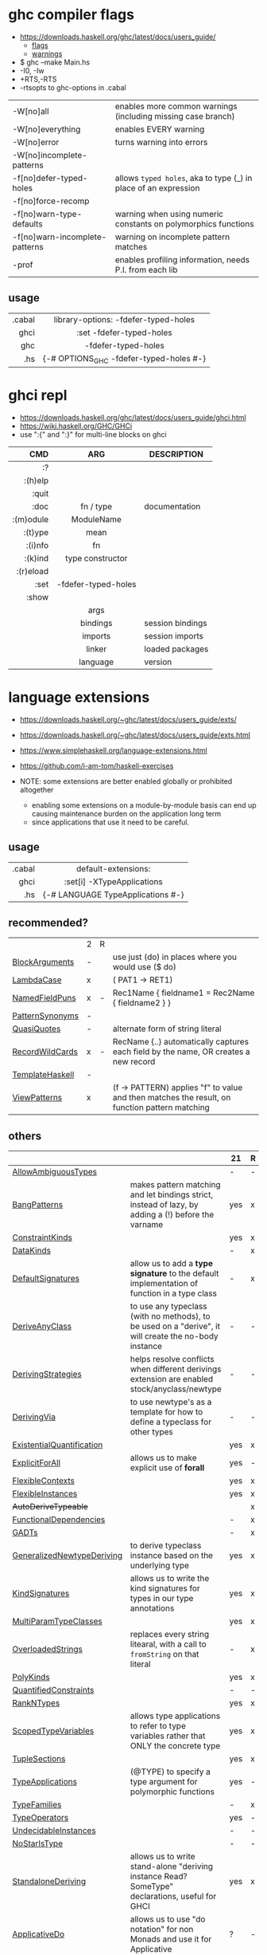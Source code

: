 * ghc compiler flags

- https://downloads.haskell.org/ghc/latest/docs/users_guide/
  - [[https://downloads.haskell.org/ghc/latest/docs/users_guide/flags.html][flags]]
  - [[https://downloads.haskell.org/ghc/latest/docs/users_guide/using-warnings.html][warnings]]

- $ ghc --make Main.hs
- -I0, -Iw
- +RTS,-RTS
- -rtsopts to ghc-options in .cabal

|--------------------------------+-----------------------------------------------------------------|
| -W[no]all                      | enables more common warnings (including missing case branch)    |
| -W[no]everything               | enables EVERY warning                                           |
| -W[no]error                    | turns warning into errors                                       |
| -W[no]incomplete-patterns      |                                                                 |
|--------------------------------+-----------------------------------------------------------------|
| -f[no]defer-typed-holes        | allows ~typed holes~, aka to type (_) in place of an expression |
| -f[no]force-recomp             |                                                                 |
| -f[no]warn-type-defaults       | warning when using numeric constants on polymorphics functions  |
| -f[no]warn-incomplete-patterns | warning on incomplete pattern matches                           |
| -prof                          | enables profiling information, needs P.I. from each lib         |
|--------------------------------+-----------------------------------------------------------------|

** usage

|--------+-------------------------------------------|
|    <r> |                    <c>                    |
| .cabal | library\nghc-options: -fdefer-typed-holes |
|   ghci |         :set -fdefer-typed-holes          |
|    ghc |            -fdefer-typed-holes            |
|    .hs |  {-# OPTIONS_GHC -fdefer-typed-holes #-}  |
|--------+-------------------------------------------|

* ghci repl

- https://downloads.haskell.org/ghc/latest/docs/users_guide/ghci.html
- https://wiki.haskell.org/GHC/GHCi
- use ":{" and ":}" for multi-line blocks on ghci

|-----------+---------------------+------------------|
|       <r> |         <c>         |                  |
|       CMD |         ARG         | DESCRIPTION      |
|-----------+---------------------+------------------|
|        :? |                     |                  |
|   :(h)elp |                     |                  |
|     :quit |                     |                  |
|      :doc |      fn / type      | documentation    |
| :(m)odule |     ModuleName      |                  |
|   :(t)ype |        mean         |                  |
|   :(i)nfo |         fn          |                  |
|   :(k)ind |  type constructor   |                  |
| :(r)eload |                     |                  |
|      :set | -fdefer-typed-holes |                  |
|     :show |                     |                  |
|           |        args         |                  |
|           |      bindings       | session bindings |
|           |       imports       | session imports  |
|           |       linker        | loaded packages  |
|           |      language       | version          |
|-----------+---------------------+------------------|

* language extensions

- https://downloads.haskell.org/~ghc/latest/docs/users_guide/exts/
- https://downloads.haskell.org/~ghc/latest/docs/users_guide/exts.html
- https://www.simplehaskell.org/language-extensions.html
- https://github.com/i-am-tom/haskell-exercises

- NOTE: some extensions are better enabled globally or prohibited altogether
  - enabling some extensions on a module-by-module basis can end up causing maintenance burden on the application long term
  - since applications that use it need to be careful.

** usage
|--------+-----------------------------------|
|    <r> |                <c>                |
| .cabal |        default-extensions:        |
|   ghci |    :set[i] -XTypeApplications     |
|    .hs | {-# LANGUAGE TypeApplications #-} |
|--------+-----------------------------------|
** recommended?
|-----------------+---+---+-----------------------------------------------------------------------------------------------|
|                 | 2 | R |                                                                                               |
| [[https://downloads.haskell.org/~ghc/latest/docs/users_guide/exts/block_arguments.html][BlockArguments]]  | - |   | use just (do) in places where you would use ($ do)                                            |
| [[https://downloads.haskell.org/~ghc/latest/docs/users_guide/exts/lambda_case.html][LambdaCase]]      | x |   | (\case PAT1 -> RET1)                                                                          |
| [[https://downloads.haskell.org/~ghc/latest/docs/users_guide/exts/record_puns.html][NamedFieldPuns]]  | x | - | Rec1Name { fieldname1 = Rec2Name { fieldname2 } }                                             |
| [[https://downloads.haskell.org/~ghc/latest/docs/users_guide/exts/pattern_synonyms.html][PatternSynonyms]] | - |   |                                                                                               |
| [[https://downloads.haskell.org/~ghc/latest/docs/users_guide/exts/template_haskell.html?highlight=quasiquotes#extension-QuasiQuotes][QuasiQuotes]]     | - |   | alternate form of string literal                                                              |
| [[https://downloads.haskell.org/~ghc/latest/docs/users_guide/exts/record_wildcards.html][RecordWildCards]] | x | - | RecName {..} automatically captures each field by the name, OR creates a new record           |
| [[https://downloads.haskell.org/~ghc/latest/docs/users_guide/exts/template_haskell.html][TemplateHaskell]] | - |   |                                                                                               |
| [[https://downloads.haskell.org/~ghc/latest/docs/users_guide/exts/view_patterns.html][ViewPatterns]]    | x |   | (f -> PATTERN) applies "f" to value and then matches the result, on function pattern matching |
|-----------------+---+---+-----------------------------------------------------------------------------------------------|
** others
|----------------------------+-------------------------------------------------------------------------------------------------------+-----+---|
|                            |                                                                                                       | 21  | R |
|----------------------------+-------------------------------------------------------------------------------------------------------+-----+---|
| [[https://downloads.haskell.org/~ghc/latest/docs/users_guide/exts/ambiguous_types.html][AllowAmbiguousTypes]]        |                                                                                                       | -   | - |
| [[https://downloads.haskell.org/~ghc/latest/docs/users_guide/exts/strict.html?highlight=bangpatterns#extension-BangPatterns][BangPatterns]]               | makes pattern matching and let bindings strict, instead of lazy, by adding a (!) before the varname   | yes | x |
| [[https://downloads.haskell.org/~ghc/latest/docs/users_guide/exts/constraint_kind.html][ConstraintKinds]]            |                                                                                                       | yes | x |
| [[https://downloads.haskell.org/~ghc/latest/docs/users_guide/exts/data_kinds.html][DataKinds]]                  |                                                                                                       | -   | x |
| [[https://downloads.haskell.org/~ghc/latest/docs/users_guide/exts/default_signatures.html][DefaultSignatures]]          | allow us to add a *type signature* to the default implementation of function in a type class          | -   | x |
| [[https://downloads.haskell.org/~ghc/latest/docs/users_guide/exts/derive_any_class.html][DeriveAnyClass]]             | to use any typeclass (with no methods), to be used on a "derive", it will create the no-body instance | -   | - |
| [[https://downloads.haskell.org/~ghc/latest/docs/users_guide/exts/deriving_strategies.html][DerivingStrategies]]         | helps resolve conflicts when different derivings extension are enabled stock/anyclass/newtype         | -   | - |
| [[https://downloads.haskell.org/~ghc/latest/docs/users_guide/exts/deriving_via.html][DerivingVia]]                | to use newtype's as a template for how to define a typeclass for other types                          | -   | - |
| [[https://downloads.haskell.org/~ghc/latest/docs/users_guide/exts/existential_quantification.html][ExistentialQuantification]]  |                                                                                                       | yes | x |
| [[https://downloads.haskell.org/~ghc/latest/docs/users_guide/exts/explicit_forall.html][ExplicitForAll]]             | allows us to make explicit use of *forall*                                                            | yes | - |
| [[https://downloads.haskell.org/~ghc/latest/docs/users_guide/exts/flexible_contexts.html][FlexibleContexts]]           |                                                                                                       | yes | x |
| [[https://downloads.haskell.org/~ghc/latest/docs/users_guide/exts/instances.html?highlight=flexibleinstances#extension-FlexibleInstances][FlexibleInstances]]          |                                                                                                       | yes | x |
| +AutoDeriveTypeable+       |                                                                                                       |     | x |
| [[https://downloads.haskell.org/~ghc/latest/docs/users_guide/exts/functional_dependencies.html][FunctionalDependencies]]     |                                                                                                       | -   | x |
| [[https://downloads.haskell.org/~ghc/latest/docs/users_guide/exts/gad_ts.html][GADTs]]                      |                                                                                                       | -   | x |
| [[https://downloads.haskell.org/~ghc/latest/docs/users_guide/exts/generalized_newtype_deriving.html][GeneralizedNewtypeDeriving]] | to derive typeclass instance based on the underlying type                                             | yes | x |
| [[https://downloads.haskell.org/~ghc/latest/docs/users_guide/exts/kind_signatures.html][KindSignatures]]             | allows us to write the kind signatures for types in our type annotations                              | yes | x |
| [[https://downloads.haskell.org/~ghc/latest/docs/users_guide/exts/multi_param_type_classes.html][MultiParamTypeClasses]]      |                                                                                                       | yes | x |
| [[https://downloads.haskell.org/~ghc/latest/docs/users_guide/exts/overloaded_strings.html][OverloadedStrings]]          | replaces every string litearal, with a call to ~fromString~ on that literal                           | -   | x |
| [[https://downloads.haskell.org/~ghc/latest/docs/users_guide/exts/poly_kinds.html][PolyKinds]]                  |                                                                                                       | yes | x |
| [[https://downloads.haskell.org/~ghc/latest/docs/users_guide/exts/quantified_constraints.html][QuantifiedConstraints]]      |                                                                                                       | -   | - |
| [[https://downloads.haskell.org/~ghc/latest/docs/users_guide/exts/rank_n_types.html][RankNTypes]]                 |                                                                                                       | yes | x |
| [[https://downloads.haskell.org/~ghc/latest/docs/users_guide/exts/scoped_type_variables.html][ScopedTypeVariables]]        | allows type applications to refer to type variables rather that ONLY the concrete type                | yes | x |
| [[https://downloads.haskell.org/~ghc/latest/docs/users_guide/exts/tuple_sections.html][TupleSections]]              |                                                                                                       | yes | x |
| [[https://downloads.haskell.org/~ghc/latest/docs/users_guide/exts/type_applications.html][TypeApplications]]           | (@TYPE) to specify a type argument for polymorphic functions                                          | yes | - |
| [[https://downloads.haskell.org/~ghc/latest/docs/users_guide/exts/type_families.html][TypeFamilies]]               |                                                                                                       | -   | x |
| [[https://downloads.haskell.org/~ghc/latest/docs/users_guide/exts/type_operators.html][TypeOperators]]              |                                                                                                       | yes | - |
| [[https://downloads.haskell.org/~ghc/latest/docs/users_guide/exts/undecidable_instances.html][UndecidableInstances]]       |                                                                                                       | -   | - |
| [[https://downloads.haskell.org/~ghc/latest/docs/users_guide/exts/no_star_is_type.html][NoStarIsType]]               |                                                                                                       | -   | - |
| [[https://downloads.haskell.org/~ghc/latest/docs/users_guide/exts/standalone_deriving.html][StandaloneDeriving]]         | allows us to write stand-alone "deriving instance Read? SomeType" declarations, useful for GHCI       | yes | x |
| [[https://downloads.haskell.org/~ghc/latest/docs/users_guide/exts/applicative_do.html][ApplicativeDo]]              | allows us to use "do notation" for non Monads and use it for Applicative                              | ?   | - |
| [[https://downloads.haskell.org/~ghc/latest/docs/users_guide/exts/no_implicit_prelude.html][NoImplicitPrelude]]          | signals we would not be making use of the standard ~Prelude~ module from the ~base~ package           |     | x |
| [[https://downloads.haskell.org/~ghc/latest/docs/users_guide/exts/binary_literals.html][BinaryLiterals]]             | using "0b110100101" will be desugared in "fromInteger 201"                                            | yes | x |
| [[https://downloads.haskell.org/~ghc/latest/docs/users_guide/exts/derive_data_typeable.html][DeriveDataTypeable]]         |                                                                                                       |     | x |
| [[https://downloads.haskell.org/~ghc/latest/docs/users_guide/exts/derive_foldable.html][DeriveFoldable]]             |                                                                                                       |     | x |
| [[https://downloads.haskell.org/~ghc/latest/docs/users_guide/exts/derive_functor.html][DeriveFunctor]]              |                                                                                                       |     | x |
| [[https://downloads.haskell.org/~ghc/latest/docs/users_guide/exts/derive_generic.html][DeriveGeneric]]              |                                                                                                       |     | x |
| [[https://downloads.haskell.org/~ghc/latest/docs/users_guide/exts/derive_traversable.html][DeriveTraversable]]          |                                                                                                       |     | x |
| [[https://downloads.haskell.org/~ghc/latest/docs/users_guide/exts/do_and_if_then_else.html][DoAndIfThenElse]]            |                                                                                                       |     | x |
| [[https://downloads.haskell.org/~ghc/latest/docs/users_guide/exts/empty_data_decls.html][EmptyDataDecls]]             |                                                                                                       |     | x |
| [[https://downloads.haskell.org/~ghc/latest/docs/users_guide/exts/instance_sigs.html][InstanceSigs]]               |                                                                                                       |     | x |
| [[https://downloads.haskell.org/~ghc/latest/docs/users_guide/exts/monad_fail_desugaring.html][MonadFailDesugaring]]        |                                                                                                       |     | x |
| [[https://downloads.haskell.org/~ghc/latest/docs/users_guide/exts/multi_way_if.html][MultiWayIf]]                 |                                                                                                       |     | x |
| [[https://downloads.haskell.org/~ghc/latest/docs/users_guide/exts/partial_type_signatures.html][PartialTypeSignatures]]      |                                                                                                       |     | x |
| [[https://downloads.haskell.org/~ghc/latest/docs/users_guide/exts/pattern_guards.html][PatternGuards]]              |                                                                                                       |     | x |
| [[https://downloads.haskell.org/~ghc/latest/docs/users_guide/exts/type_synonym_instances.html][TypeSynonymInstances]]       |                                                                                                       |     | x |
|----------------------------+-------------------------------------------------------------------------------------------------------+-----+---|

- "21?" column stands for GHC2021 and means,
  if the extension is enabled by default on that version of Haskell (aka GHC 9.4)
